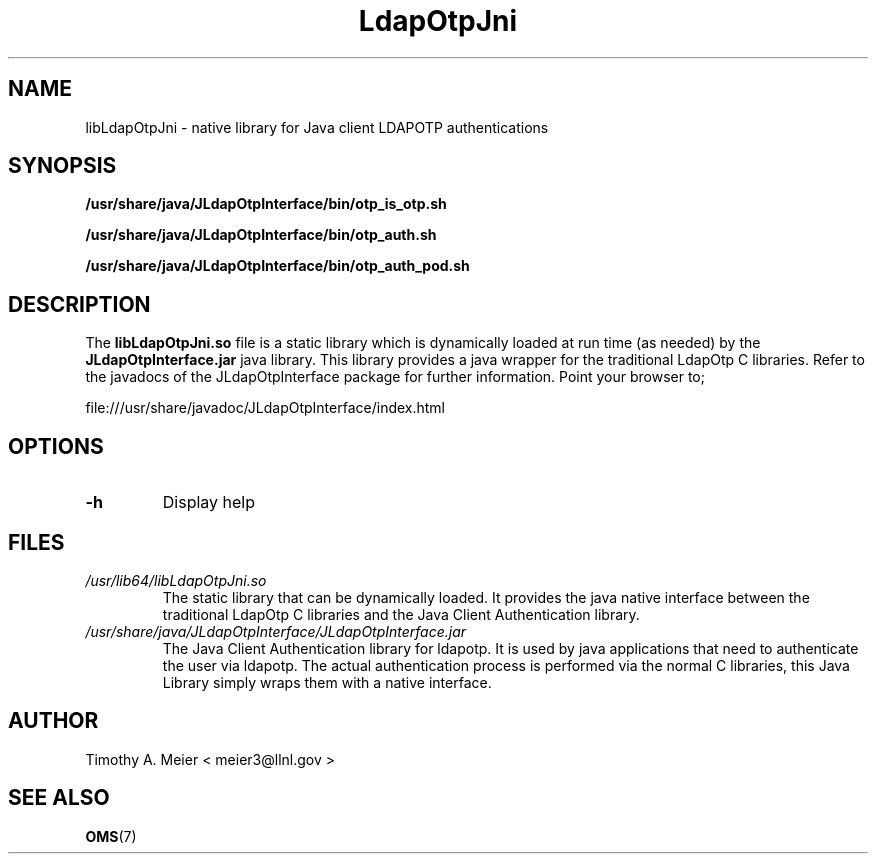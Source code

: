 .TH LdapOtpJni 8 "June 23, 2015" "libLdapOtpJni" "LdapOtp Java Client Authentication"

.SH NAME
libLdapOtpJni \- native library for Java client LDAPOTP authentications

.SH SYNOPSIS
.B /usr/share/java/JLdapOtpInterface/bin/otp_is_otp.sh
.PP
.B /usr/share/java/JLdapOtpInterface/bin/otp_auth.sh
.PP
.B /usr/share/java/JLdapOtpInterface/bin/otp_auth_pod.sh

.SH DESCRIPTION
.PP

The \fBlibLdapOtpJni.so\fR file is a static library which is dynamically
loaded at run time (as needed) by the \fBJLdapOtpInterface.jar\fR java library.
This library provides a java wrapper for the traditional LdapOtp C libraries.
Refer to the javadocs of the 
JLdapOtpInterface package for further information.  Point your browser to;

file:///usr/share/javadoc/JLdapOtpInterface/index.html


.SH OPTIONS

.PP
.TP
\fB\-h\fR
Display help

.SH FILES
.I /usr/lib64/libLdapOtpJni.so
.RS
The static library that can be dynamically loaded.  It provides the java native
interface between the traditional LdapOtp C libraries and the Java Client
Authentication library.
.RE
.I /usr/share/java/JLdapOtpInterface/JLdapOtpInterface.jar
.RS
The Java Client Authentication library for ldapotp.  It is used by java applications
that need to authenticate the user via ldapotp.  The actual authentication
process is performed via the normal C libraries, this Java Library simply
wraps them with a native interface.
.RE
.SH AUTHOR
.TP
Timothy A. Meier < meier3@llnl.gov >
.SH "SEE ALSO"
.BR OMS (7)
